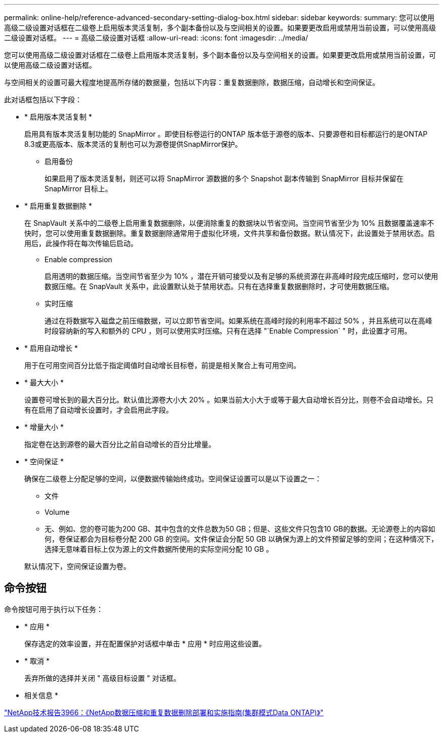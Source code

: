 ---
permalink: online-help/reference-advanced-secondary-setting-dialog-box.html 
sidebar: sidebar 
keywords:  
summary: 您可以使用高级二级设置对话框在二级卷上启用版本灵活复制，多个副本备份以及与空间相关的设置。如果要更改启用或禁用当前设置，可以使用高级二级设置对话框。 
---
= 高级二级设置对话框
:allow-uri-read: 
:icons: font
:imagesdir: ../media/


[role="lead"]
您可以使用高级二级设置对话框在二级卷上启用版本灵活复制，多个副本备份以及与空间相关的设置。如果要更改启用或禁用当前设置，可以使用高级二级设置对话框。

与空间相关的设置可最大程度地提高所存储的数据量，包括以下内容：重复数据删除，数据压缩，自动增长和空间保证。

此对话框包括以下字段：

* * 启用版本灵活复制 *
+
启用具有版本灵活复制功能的 SnapMirror 。即使目标卷运行的ONTAP 版本低于源卷的版本、只要源卷和目标都运行的是ONTAP 8.3或更高版本、版本灵活的复制也可以为源卷提供SnapMirror保护。

+
** 启用备份
+
如果启用了版本灵活复制，则还可以将 SnapMirror 源数据的多个 Snapshot 副本传输到 SnapMirror 目标并保留在 SnapMirror 目标上。



* * 启用重复数据删除 *
+
在 SnapVault 关系中的二级卷上启用重复数据删除，以便消除重复的数据块以节省空间。当空间节省至少为 10% 且数据覆盖速率不快时，您可以使用重复数据删除。重复数据删除通常用于虚拟化环境，文件共享和备份数据。默认情况下，此设置处于禁用状态。启用后，此操作将在每次传输后启动。

+
** Enable compression
+
启用透明的数据压缩。当空间节省至少为 10% ，潜在开销可接受以及有足够的系统资源在非高峰时段完成压缩时，您可以使用数据压缩。在 SnapVault 关系中，此设置默认处于禁用状态。只有在选择重复数据删除时，才可使用数据压缩。

** 实时压缩
+
通过在将数据写入磁盘之前压缩数据，可以立即节省空间。如果系统在高峰时段的利用率不超过 50% ，并且系统可以在高峰时段容纳新的写入和额外的 CPU ，则可以使用实时压缩。只有在选择 "`Enable Compression` " 时，此设置才可用。



* * 启用自动增长 *
+
用于在可用空间百分比低于指定阈值时自动增长目标卷，前提是相关聚合上有可用空间。

* * 最大大小 *
+
设置卷可增长到的最大百分比。默认值比源卷大小大 20% 。如果当前大小大于或等于最大自动增长百分比，则卷不会自动增长。只有在启用了自动增长设置时，才会启用此字段。

* * 增量大小 *
+
指定卷在达到源卷的最大百分比之前自动增长的百分比增量。

* * 空间保证 *
+
确保在二级卷上分配足够的空间，以便数据传输始终成功。空间保证设置可以是以下设置之一：

+
** 文件
** Volume
** 无、例如、您的卷可能为200 GB、其中包含的文件总数为50 GB；但是、这些文件只包含10 GB的数据。无论源卷上的内容如何，卷保证都会为目标卷分配 200 GB 的空间。文件保证会分配 50 GB 以确保为源上的文件预留足够的空间；在这种情况下，选择无意味着目标上仅为源上的文件数据所使用的实际空间分配 10 GB 。


+
默认情况下，空间保证设置为卷。





== 命令按钮

命令按钮可用于执行以下任务：

* * 应用 *
+
保存选定的效率设置，并在配置保护对话框中单击 * 应用 * 时应用这些设置。

* * 取消 *
+
丢弃所做的选择并关闭 " 高级目标设置 " 对话框。



* 相关信息 *

https://www.netapp.com/pdf.html?item=/media/19753-tr-3966.pdf["NetApp技术报告3966：《NetApp数据压缩和重复数据删除部署和实施指南(集群模式Data ONTAP)》"^]
